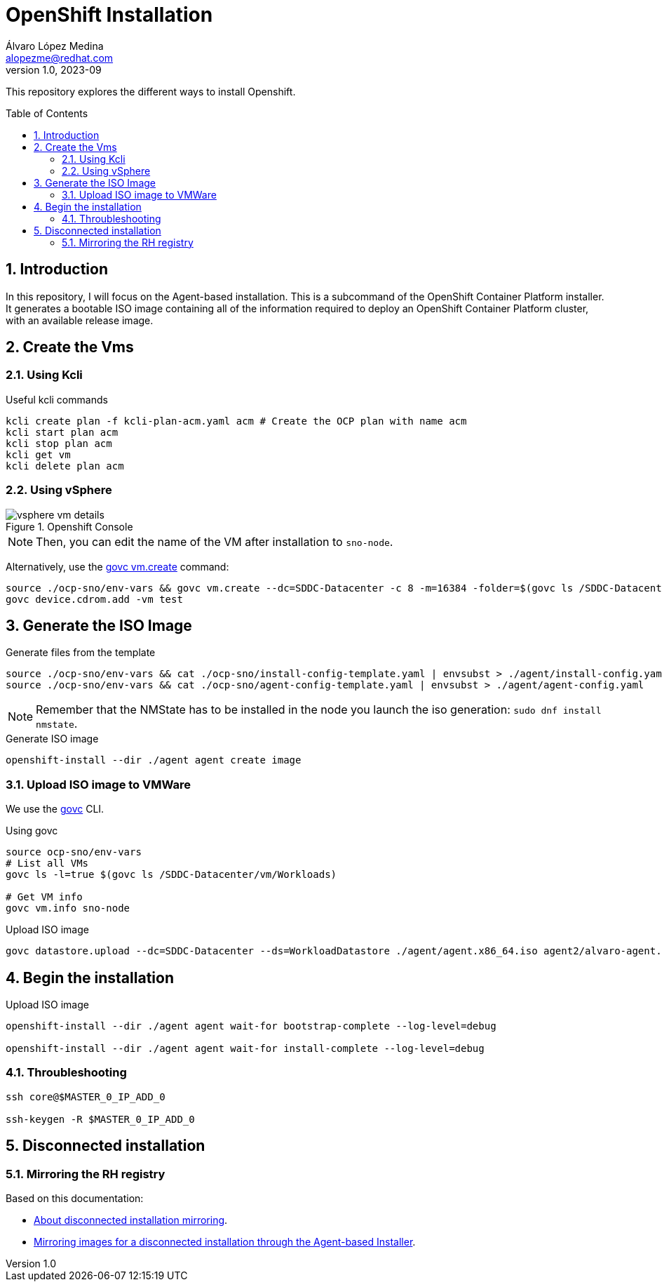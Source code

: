 = OpenShift Installation
Álvaro López Medina <alopezme@redhat.com>
v1.0, 2023-09
// Metadata
:description: This repository explores the different ways to install Openshift
:keywords: openshift, red hat, baremetal, installation
// Create TOC wherever needed
:toc: macro
:sectanchors:
:sectnumlevels: 2
:sectnums: 
:source-highlighter: pygments
:imagesdir: docs/images
// Start: Enable admonition icons
ifdef::env-github[]
:tip-caption: :bulb:
:note-caption: :information_source:
:important-caption: :heavy_exclamation_mark:
:caution-caption: :fire:
:warning-caption: :warning:
// Icons for GitHub
:yes: :heavy_check_mark:
:no: :x:
endif::[]
ifndef::env-github[]
:icons: font
// Icons not for GitHub
:yes: icon:check[]
:no: icon:times[]
endif::[]
// End: Enable admonition icons


This repository explores the different ways to install Openshift.

// Create the Table of contents here
toc::[]

== Introduction


In this repository, I will focus on the Agent-based installation. This is a subcommand of the OpenShift Container Platform installer. It generates a bootable ISO image containing all of the information required to deploy an OpenShift Container Platform cluster, with an available release image.




== Create the Vms


=== Using Kcli

.Useful kcli commands
[source, bash]
----
kcli create plan -f kcli-plan-acm.yaml acm # Create the OCP plan with name acm
kcli start plan acm
kcli stop plan acm
kcli get vm
kcli delete plan acm
----


=== Using vSphere

.Openshift Console
image::vsphere-vm-details.png[]

NOTE: Then, you can edit the name of the VM after installation to `sno-node`.

Alternatively, use the https://github.com/vmware/govmomi/blob/main/govc/USAGE.md#vmcreate[govc vm.create] command:

[source, bash]
----
source ./ocp-sno/env-vars && govc vm.create --dc=SDDC-Datacenter -c 8 -m=16384 -folder=$(govc ls /SDDC-Datacenter/vm/Workloads) -net=$(govc ls /SDDC-Datacenter/network | grep segment) -on=false test
govc device.cdrom.add -vm test

----





== Generate the ISO Image


.Generate files from the template
[source, bash]
----
source ./ocp-sno/env-vars && cat ./ocp-sno/install-config-template.yaml | envsubst > ./agent/install-config.yaml
source ./ocp-sno/env-vars && cat ./ocp-sno/agent-config-template.yaml | envsubst > ./agent/agent-config.yaml
----

NOTE: Remember that the NMState has to be installed in the node you launch the iso generation: `sudo dnf install nmstate`.

.Generate ISO image
[source, bash]
----
openshift-install --dir ./agent agent create image
----




=== Upload ISO image to VMWare

We use the https://github.com/vmware/govmomi/tree/main/govc[govc] CLI.

.Using govc
[source, bash]
----
source ocp-sno/env-vars
# List all VMs
govc ls -l=true $(govc ls /SDDC-Datacenter/vm/Workloads)

# Get VM info
govc vm.info sno-node
----

.Upload ISO image
[source, bash]
----
govc datastore.upload --dc=SDDC-Datacenter --ds=WorkloadDatastore ./agent/agent.x86_64.iso agent2/alvaro-agent.x86_64.iso
----






== Begin the installation


.Upload ISO image
[source, bash]
----
openshift-install --dir ./agent agent wait-for bootstrap-complete --log-level=debug

openshift-install --dir ./agent agent wait-for install-complete --log-level=debug
----



=== Throubleshooting

[source, bash]
----
ssh core@$MASTER_0_IP_ADD_0

ssh-keygen -R $MASTER_0_IP_ADD_0
----



== Disconnected installation


=== Mirroring the RH registry


[source, bash]
----

----


Based on this documentation:

* https://docs.openshift.com/container-platform/4.12/installing/disconnected_install/index.html[About disconnected installation mirroring].
* https://docs.openshift.com/container-platform/4.12/installing/installing_with_agent_based_installer/understanding-disconnected-installation-mirroring.html[Mirroring images for a disconnected installation through the Agent-based Installer].


